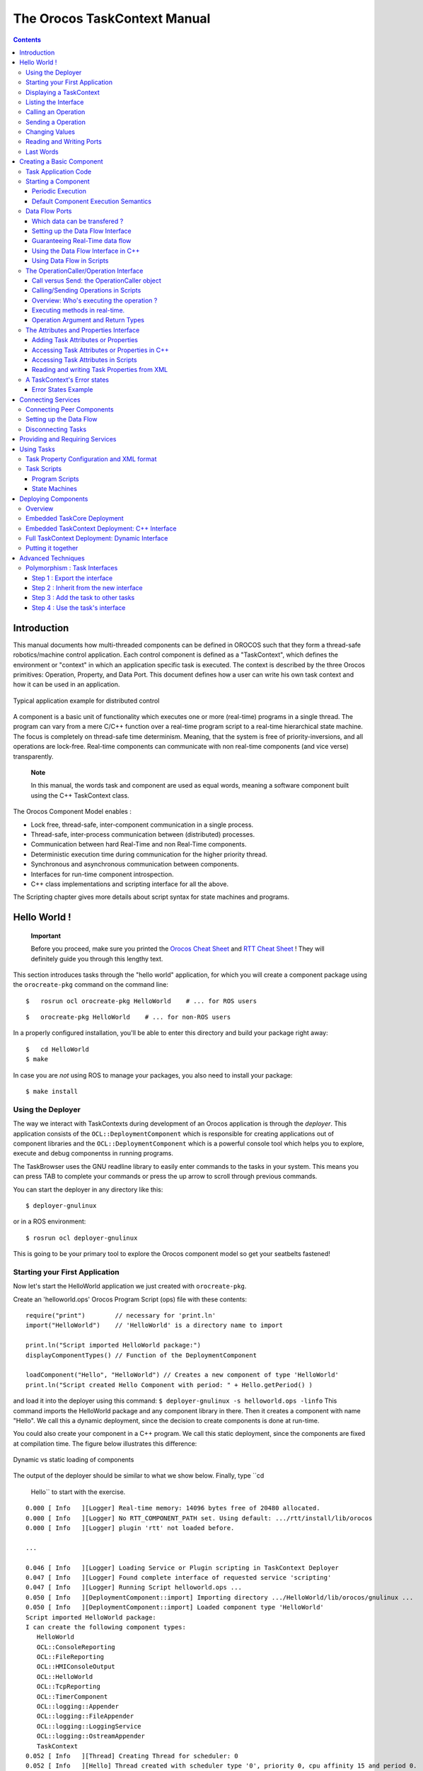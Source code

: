 =============================
The Orocos TaskContext Manual
=============================

.. contents::
   :depth: 3
..

Introduction
============

This manual documents how multi-threaded components can be defined in
OROCOS such that they form a thread-safe robotics/machine control
application. Each control component is defined as a "TaskContext", which
defines the environment or "context" in which an application specific
task is executed. The context is described by the three Orocos
primitives: Operation, Property, and Data Port. This document defines
how a user can write his own task context and how it can be used in an
application.

.. figure:: images/TaskPeers2.svg
   :align: center
   :figclass: align-center
   :alt: Typical application example for distributed control

   Typical application example for distributed control

A component is a basic unit of functionality which executes one or more
(real-time) programs in a single thread. The program can vary from a
mere C/C++ function over a real-time program script to a real-time
hierarchical state machine. The focus is completely on thread-safe time
determinism. Meaning, that the system is free of priority-inversions,
and all operations are lock-free. Real-time components can communicate
with non real-time components (and vice verse) transparently.

    **Note**

    In this manual, the words task and component are used as equal
    words, meaning a software component built using the C++ TaskContext
    class.

The Orocos Component Model enables :

-  Lock free, thread-safe, inter-component communication in a single
   process.

-  Thread-safe, inter-process communication between (distributed)
   processes.

-  Communication between hard Real-Time and non Real-Time components.

-  Deterministic execution time during communication for the higher
   priority thread.

-  Synchronous and asynchronous communication between components.

-  Interfaces for run-time component introspection.

-  C++ class implementations and scripting interface for all the above.

The Scripting chapter gives more details about script syntax for state
machines and programs.

Hello World !
=============

    **Important**

    Before you proceed, make sure you printed the `Orocos Cheat
    Sheet <http://www.orocos.org/stable/documentation/rtt/v2.x/doc-xml/orocos_cheat_sheet.pdf>`__
    and `RTT Cheat
    Sheet <http://www.orocos.org/stable/documentation/rtt/v2.x/doc-xml/rtt_cheat_sheet.pdf>`__
    ! They will definitely guide you through this lengthy text.

This section introduces tasks through the "hello world" application, for
which you will create a component package using the ``orocreate-pkg``
command on the command line:

::

    $   rosrun ocl orocreate-pkg HelloWorld    # ... for ROS users


::

    $   orocreate-pkg HelloWorld    # ... for non-ROS users


In a properly configured installation, you'll be able to enter this
directory and build your package right away:

::

    $   cd HelloWorld
    $ make


In case you are *not* using ROS to manage your packages, you also need
to install your package:

::

    $ make install


Using the Deployer
------------------

The way we interact with TaskContexts during development of an Orocos
application is through the *deployer*. This application consists of the
``OCL::DeploymentComponent`` which is responsible for creating
applications out of component libraries and the
``OCL::DeploymentComponent`` which is a powerful console tool which
helps you to explore, execute and debug componentss in running programs.

The TaskBrowser uses the GNU readline library to easily enter commands
to the tasks in your system. This means you can press TAB to complete
your commands or press the up arrow to scroll through previous commands.

You can start the deployer in any directory like this:

::

     $ deployer-gnulinux


or in a ROS environment:

::

     $ rosrun ocl deployer-gnulinux


This is going to be your primary tool to explore the Orocos component
model so get your seatbelts fastened!

Starting your First Application
-------------------------------

Now let's start the HelloWorld application we just created with
``orocreate-pkg``.

Create an 'helloworld.ops' Orocos Program Script (ops) file with these
contents:

::

     require("print")        // necessary for 'print.ln'
     import("HelloWorld")    // 'HelloWorld' is a directory name to import

     print.ln("Script imported HelloWorld package:")
     displayComponentTypes() // Function of the DeploymentComponent

     loadComponent("Hello", "HelloWorld") // Creates a new component of type 'HelloWorld'
     print.ln("Script created Hello Component with period: " + Hello.getPeriod() )

and load it into the deployer using this command:
``$ deployer-gnulinux -s helloworld.ops -linfo`` This command imports
the HelloWorld package and any component library in there. Then it
creates a component with name "Hello". We call this a dynamic
deployment, since the decision to create components is done at run-time.

You could also create your component in a C++ program. We call this
static deployment, since the components are fixed at compilation time.
The figure below illustrates this difference:

.. figure:: images/HelloDeployment.svg
   :align: center
   :figclass: align-center
   :alt: Dynamic vs static loading of components

   Dynamic vs static loading of components

The output of the deployer should be similar to what we show below.
Finally, type ``cd
    Hello`` to start with the exercise.

::

    0.000 [ Info   ][Logger] Real-time memory: 14096 bytes free of 20480 allocated.
    0.000 [ Info   ][Logger] No RTT_COMPONENT_PATH set. Using default: .../rtt/install/lib/orocos
    0.000 [ Info   ][Logger] plugin 'rtt' not loaded before.

    ...

    0.046 [ Info   ][Logger] Loading Service or Plugin scripting in TaskContext Deployer
    0.047 [ Info   ][Logger] Found complete interface of requested service 'scripting'
    0.047 [ Info   ][Logger] Running Script helloworld.ops ...
    0.050 [ Info   ][DeploymentComponent::import] Importing directory .../HelloWorld/lib/orocos/gnulinux ...
    0.050 [ Info   ][DeploymentComponent::import] Loaded component type 'HelloWorld'
    Script imported HelloWorld package:
    I can create the following component types:
       HelloWorld
       OCL::ConsoleReporting
       OCL::FileReporting
       OCL::HMIConsoleOutput
       OCL::HelloWorld
       OCL::TcpReporting
       OCL::TimerComponent
       OCL::logging::Appender
       OCL::logging::FileAppender
       OCL::logging::LoggingService
       OCL::logging::OstreamAppender
       TaskContext
    0.052 [ Info   ][Thread] Creating Thread for scheduler: 0
    0.052 [ Info   ][Hello] Thread created with scheduler type '0', priority 0, cpu affinity 15 and period 0.
    HelloWorld constructed !
    0.052 [ Info   ][DeploymentComponent::loadComponent] Adding Hello as new peer:  OK.
    Script created Hello Component with period: 0
    0.053 [ Info   ][Thread] Creating Thread for scheduler: 0
    0.053 [ Info   ][TaskBrowser] Thread created with scheduler type '0', priority 0, cpu affinity 15 and period 0.
       Switched to : Deployer
    0.053 [ Info   ][Logger] Entering Task Deployer

      This console reader allows you to browse and manipulate TaskContexts.
      You can type in an operation, expression, create or change variables.
      (type 'help' for instructions and 'ls' for context info)
        TAB completion and HISTORY is available ('bash' like)

    Deployer [S]> cd Hello
       Switched to : Hello
    Hello [S]>


The first ``[ Info ]`` lines are printed by the Orocos ``RTT::Logger``,
which has been configured to display informative messages to console
with the ``-linfo`` program option. Normally, only warnings or worse are
displayed by Orocos. You can always watch the log file 'orocos.log' in
the same directory to see all messages. After the ``[Log
    Level]``, the ``[Origin]`` of the message is printed, and finally
the message itself. These messages leave a trace of what was going on in
the main() function before the prompt appeared.

Depending on what you type, the TaskBrowser will act differently. The
built-in commands ``cd``, ``help``, ``quit``, ``ls`` etc, are seen as
commands to the TaskBrowser itself, if you typed something else, it
tries to execute your command according to the Orocos scripting language
syntax.

::

    Hello[R] > 1+1
       = 2


Displaying a TaskContext
------------------------

A component's interface consists of: Attributes and Properties,
Operations, and Data Flow ports which are all public. The class
``RTT::TaskContext`` groups all these interfaces and serves as the basic
building block of applications. A component developer 'builds' these
interfaces using the instructions found in this manual.

.. figure:: images/HelloWorld.svg
   :align: center
   :figclass: align-center
   :alt: Schematic Overview of the Hello Component.

   Schematic Overview of the Hello Component.

To display the contents of the current component, type ``ls``, and
switch to one of the listed peers with ``cd``, while ``cd ..`` takes you
one peer back in history. We have two peers here: the Deployer and your
component, Hello.

::

    Hello [S]> ls

     Listing TaskContext Hello[S] :

     Configuration Properties: (none)

     Provided Interface:
      Attributes   : (none)
      Operations   : activate cleanup configure error getCpuAffinity getPeriod inFatalError inRunTimeError isActive isConfigured isRunning setCpuAffinity setPeriod start stop trigger update

     Data Flow Ports: (none)

     Services:
    (none)

     Requires Operations :  (none)
     Requests Services   :  (none)

     Peers        : (none)
    Hello [S]>


    **Note**

    To get a quick overview of the commands, type ``help``.

The first line shows the status between square brackets. The [S] here
means that the component is in the stopped state. Other states can be
'R' - Running, 'U' - Unconfigured, 'E' - run-time Error, 'F' - Fatal
error, 'X' - C++ eXception in user code.

First you get a list of the Properties and Attributes (alphabetical) of
the current component. Properties are meant for configuration and can be
written to disk. Attributes export a C++ class value to the interface,
to be usable by scripts or for debugging and are not persistent.

Next, the operations of this component are listed: each component has
some universal functions like activate, start, getPeriod etc.

You can see that the component is pretty empty: no data flow ports,
services or peers. We will add some of these right away.

Listing the Interface
---------------------

To get an overview of the Task's interface, you can use the help
command, for example *help this* or *help this.activate* or just short:
*help activate*

::

    Hello [R]> help this

    Printing Interface of 'Hello' :

     activate( ) : bool
       Activate the Execution Engine of this TaskContext (= events and commands).
     cleanup( ) : bool
       Reset this TaskContext to the PreOperational state (write properties etc).
    ...
       Stop the Execution Engine of this TaskContext.

    Hello [R]> help getPeriod
     getPeriod( ) : double
    Get the configured execution period. -1.0: no thread associated, 0.0: non periodic, > 0.0: the period.

    Hello [R]>


Now we get more details about the operations registered in the public
interface. We see now that the *getPeriod* operations takes no arguments
You can invoke each operation right away.

Calling an Operation
--------------------

::

    Hello [R]> getPeriod()
     = 0


Operations are called directly and the TaskBrowser prints the result.
The return value of getPeriod() was a double, which is 0. This works
just like calling a 'C' function. You can express calling explicitly by
writing: ``getPeriod.call()``.

Sending a Operation
-------------------

When an operation is *sent* to the Hello component, another thread will
execute it on behalf of the sender. Each sent method returns a
SendHandle object.

::

    Hello [R]> getPeriod.send()
     = (unknown_t)


The returned SendHandle must be stored in a SendHandle attribute to be
useful:

::

    Hello [R]> var SendHandle sh
    Hello [R]> sh = getPeriod.send()
     = true
    Hello [R]> sh.collectIfDone( ret )
     = SendSuccess
    Hello [R]> ret
     = 0


SendHandles are further explained down the document. They are not
required understanding for a first discovery of the Orocos world.

Changing Values
---------------

Besides calling or sending component methods, you can alter the
attributes of any task, program or state machine. The TaskBrowser will
confirm validity of the assignment with the contents of the variable.
Since Hello doesn't have any attributes, we create one dynamically:

::

    Hello [R]> var string the_attribute = "HelloWorld"
    Hello [R]> the_attribute
     = Hello World
    Hello [R]> the_attribute = "Veni Vidi Vici !"
     = "Veni Vidi Vici !"
    Hello [R]> the_attribute
     = Veni Vidi Vici !


Reading and Writing Ports
-------------------------

The Data Ports allow seamless communication of calculation or
measurement results between components. Adding and using ports is
described in `section\_title <#task-ports>`__.

Last Words
----------

Last but not least, hitting TAB twice, will show you a list of possible
completions, such as peers, services or methods.

TAB completion works even across peers, such that you can type a TAB
completed command to another peer than the current peer.

In order to quit the TaskBrowser, enter ``quit``:

::

     Hello [R]> quit

    1575.720 [ Info   ][ExecutionEngine::setActivity] Hello is disconnected from its activity.
    1575.741 [ Info   ][Logger] Orocos Logging Deactivated.


The TaskBrowser Component is application independent, so that your end
user-application might need a more suitable interface. However, for
testing and inspecting what is happening inside your real-time programs,
it is a very useful tool. The next sections show how you can add
properties, methods etc to a TaskContext.

    **Note**

    If you want a more in-depth tutorial, see the rtt-exercises package
    which covers each aspect also shown in this manual.

Creating a Basic Component
==========================

Components are implemented by subclassing the ``RTT::TaskContext``
class. It is useful speaking of a context because it defines the context
in which an activity (a program) operates. It defines the interface of
the component, its properties, its peer components and uses its
``RTT::ExecutionEngine`` to execute its programs and to process
asynchronous messages.

This section walks you through the definition of an example component in
order to show you how you could build your own component.

A new component is constructed as :

::

      #include <rtt/TaskContext.hpp>
      #include <rtt/Component.hpp>

      // we assume this is done in all the following code listings :
      using namespace RTT;

      class MyTask : public RTT::TaskContext
      {
      public:
           ATask(const std::string& name) : public TaskContext(name) {}
      };

      // from Component.hpp:
      OCL_CREATE_COMPONENT( MyTask );


The constructor argument is the (unique) name of the component. You
should create the component template and the CMakeLists.txt file using
the ``orocreate-pkg`` program such that this compiles right away as in
the HelloWorld example above:

::

                    $ orocreate-pkg mytask


You can load this package in a deployer by using the ``import`` command
at the TaskBrowser prompt and verify that it contains components using
``displayComponentTypes()`` in the TaskBrowser. After import,
``loadComponent("the_task","MyTask")`` loads a new component instance
into the process:

::

          $ deployer-gnulinux
          ...
                Deployer [S]> import("mytask")    // 'mytask' is a directory name to import
                Deployer [S]> displayComponentTypes() // lists 'MyTask' among others
                ...
                MyTask
                ...
                Deployer [S]> loadComponent("the_task", "MyTask") // Creates a new component of type 'MyTask'


.. figure:: images/ATaskContext.svg
   :align: center
   :figclass: align-center
   :alt: Schematic Overview of a TaskContext

   Schematic Overview of a TaskContext

The beating hart of the component is its Execution Engine will check for
new messages in it's queue and execute programs which are running in the
task. When a TaskContext is created, the ExecutionEngine is always
running. The complete state flow of a TaskContext is shown in
`figure\_title <#fig-component-states>`__. You can add code in the
TaskContext by implementing \*Hook() functions, which will be called by
the ExecutionEngine when it is in a certain state or transitioning
between states.

.. figure:: images/ComponentStates.svg
   :align: center
   :figclass: align-center
   :alt: TaskContext State Diagram

   TaskContext State Diagram

The first section goes into detail on how to use these hooks.

Task Application Code
---------------------

The user application code is filled in by inheriting from the
``RTT::TaskContext`` and implementing the 'Hook' functions. There are
five such functions which are called when a TaskContext's state changes.

The user may insert his configuration-time setup/cleanup code in the
``configureHook()`` (read XML, print status messages etc.) and
``cleanupHook()`` (write XML, free resources etc.).

The run-time (or: real-time) application code belongs in the
``startHook()``, ``updateHook()`` and ``stopHook()`` functions.

::

    class MyTask
        : public RTT::TaskContext
      {
      public:
           MyTask(std::string name)
             : RTT::TaskContext(name)
           {
              // see later on what to put here.
           }

           /**
            * This function is for the configuration code.
            * Return false to abort configuration.
            */
           bool configureHook() {
              // ...
              return true;
           }

           /**
            * This function is for the application's start up code.
            * Return false to abort start up.
            */
           bool startHook() {
              // ...
              return true;
           }

           /**
            * This function is called by the Execution Engine.
            */
           void updateHook() {
              // Your component's algorithm/code goes in here.
           }

           /**
            * This function is called when the task is stopped.
            */
           void stopHook() {
              // Your stop code after last updateHook()
           }

           /**
            * This function is called when the task is being deconfigured.
            */
           void cleanupHook() {
              // Your configuration cleanup code
           }
      };

    **Important**

    By default, the TaskContext enters the ``Stopped`` state
    (`figure\_title <#fig-component-states>`__) when it is created,
    which makes ``configure()`` an optional call.

If you want to *force* the user to call configure() of your TaskContext,
set the TaskState in your constructor as such:

::

    class MyTask
        : public RTT::TaskContext
      {
      public:
           MyTask(std::string name)
             : RTT::TaskContext(name, PreOperational) // demand configure() call.
           {
              //...
           }
      };

When ``configure()`` is called, the ``configureHook()`` (which *you*
must implement!) is executed and must return false if it failed. The
TaskContext drops to the ``PreOperational`` state in that case. When
``configureHook()`` succeeds, the TaskContext enters the ``Stopped``
state and is ready to run.

A TaskContext in the ``Stopped`` state
(`figure\_title <#fig-component-states>`__) may be ``start()``'ed upon
which ``startHook()`` is called once and may abort the start up sequence
by returning false. If true, it enters the ``Running`` state and
``updateHook()`` is called (a)periodically by the ExecutionEngine, see
below. When the task is ``stop()``'ed, ``stopHook()`` is called after
the last ``updateHook()`` and the TaskContext enters the ``Stopped``
state again. Finally, by calling ``cleanup()``, the ``cleanupHook()`` is
called and the TaskContext enters the ``PreOperational`` state.

Starting a Component
--------------------

The functionality of a component, i.e. its algorithm, is executed by its
internal Execution Engine. To run a TaskContext, you need to use one of
the ``RTT::base::ActivityInterface`` classes from the RTT, most likely
``RTT::Activity``. This relation is shown in
`figure\_title <#fig-task-execution>`__. The Activity class allocates a
thread which executes the Execution Engine. The chosen ``Activity``
object will run the Execution Engine, which will in turn call the
application's hooks above. When created, the TaskContext is assigned the
``RTT::Activity`` by default. It offers an internal thread which can
receive messagse and process events but is not periodicly executing
updateHook().

.. figure:: images/TaskContextExecution.svg
   :align: center
   :figclass: align-center
   :alt: Executing a TaskContext

   Executing a TaskContext

Periodic Execution
~~~~~~~~~~~~~~~~~~

A common task in control is executing an algorithm periodically. This is
done by attaching an activity to the Execution Engine which has a
periodic execution time set.

::

      #include <rtt/Activity.hpp>

      using namespace RTT;

      RTT::TaskContext* a_task = new MyTask("the_task");
      // Set a periodic activity with priority=5, period=1000Hz
      a_task->setActivity( new RTT::Activity( 5, 0.001 ));
      // ... start the component:
      a_task->start();
      // ...
      a_task->stop();

Which will run the Execution Engine of "ATask" with a frequency of 1kHz.
This is the frequency at which state machines are evaluated, program
steps taken, methods and messages are accepted and executed and the
application code in ``updateHook()`` is run. Normally this activity is
always running, but you can stop and start it too.

You don't need to create a new Activity if you want to switch to
periodic execution, you can also use the ``setPeriod`` function:

::

      // In your TaskContext's configureHook():
      bool configureHook() {
          return this->setPeriod(0.001); // set to 1000Hz execution mode.
      }

An ``updateHook()`` function of a periodic task could look like:

::

      class MyTask
        : public RTT::TaskContext
      {
      public:
           // ...

           /**
            * This function is periodically called.
            */
           void updateHook() {
              // Your algorithm for periodic execution goes inhere
              double result;
              if ( inPort.read(result) == NewData )
                  outPort.write( result * 2.0 ); // only write if new data arrived.
           }

      };

You can find more detailed information in `??? <#corelib-activities>`__
in the CoreLib reference.

Default Component Execution Semantics
~~~~~~~~~~~~~~~~~~~~~~~~~~~~~~~~~~~~~

A TaskContext is run by default by a non periodic RTT:Activity object.
This is useful when ``updateHook()`` only needs to process data when it
arrives on a port or must wait on network connections or does any other
blocking operation.

Upon start(), the Execution Engine waits for new methods or data to come
in to be executed. Each time such an event happens, the user's
application code (``updateHook()``) is called after the Execution Engine
did its work.

An ``updateHook()`` function of a non periodic task could look like:

::

      class MyTask
        : public RTT::TaskContext
      {
      public:
           // ...

           /**
            * This function is only called by the Execution Engine
            * when 'trigger()' is called or an event or command arrives.
            */
           void updateHook() {
                // Your blocking algorithm goes inhere
                char* data;
                double timeout = 0.02; // 20ms
                int rv = my_socket_read(data, timeout);

                if (rv == 0) {
                   // process data
                   this->stateUpdate(data);
                }

                // This is special for non periodic activities, it makes
                // the TaskContext call updateHook() again after
                // commands and events are processed.
                this->getActivity()->trigger();
           }

      };

    **Warning**

    Non periodic activities should be used with care and with much
    thought in combination with scripts (see later). The ExecutionEngine
    will do *absolutely nothing* if no asynchronous methods or
    *asynchronous events* or no *trigger* comes in. This may lead to
    surprising 'bugs' when program scripts or state machine scripts are
    executed, as they will only progress upon these events and seem to
    be stalled otherwise.

You can find more detailed information in `??? <#corelib-activities>`__
in the CoreLib reference.

Data Flow Ports
---------------

    **Note**

    A component has ports in order to send or receive a stream of data.
    The algorithm writes Output ports to publish data to other
    components, while input ports allow an algorithm to receive data
    from other components. A component can be woken up if data arrives
    at one or more input ports or it can 'poll' for new data on its
    input ports.

    Reading and writing data ports is always real-time and thread-safe,
    on the condition that copying your data (i.e. your operator= ) is as
    well.

Each component defines its data exchange ports and connections transmit
data from one port to another. A Port is defined by a name, unique
within that component, the data type it wants to exchange and if its for
reading (Input) or writing (Output) data samples. Finally, you can opt
that new data on selected Input ports wake up your task. The example
below shows all these possibilities.

Each connection between an Output port and an Input port can be tuned
for your setup: buffering of data, thread-safety and initialisation of
the connection are parameters provided by the user when the connection
is created. We call these *Connection Policies* and use the
``RTT::ConnPolicy`` object when creating the connection between ports.

.. figure:: images/DataFlowPorts.svg
   :align: center
   :figclass: align-center
   :alt: Data flow ports are connected with a connection policy

   Data flow ports are connected with a connection policy

Which data can be transfered ?
~~~~~~~~~~~~~~~~~~~~~~~~~~~~~~

The data flow implementation can pass on any data type 'X', given that
its class provides:

-  A default constructor: X::X()

-  An assignment operator: const X& X::operator=(const X& )

For real-time data transfer (see also
`section\_title <#guarantee-rt-data-flow>`__) the operator= must be
real-time when assigning equal sized objects. When assigning not equal
sized objects, your operator= should free the memory and allocate enough
room for the new size.

In addition, if you want to send your data out of your process to
another process or host, it will additionally need:

-  Registration of 'X' with the type system (see the manual about
   Typekits)

-  A transport for the data type registered with the type system (see
   the transport (ROS,CORBA,MQueue,...) documentation)

The standard C++ and std::vector<double> data types are already included
in the RTT library for real-time transfer and out of process transport.

Setting up the Data Flow Interface
~~~~~~~~~~~~~~~~~~~~~~~~~~~~~~~~~~

Any kind of data can be exchanged (also user defined C/C++ types) but
for readability, only the 'double' C type is used here.

::

      #include <rtt/Port.hpp>
      using namespace RTT;

      class MyTask
        : public RTT::TaskContext
      {
        // Input port: We'll let this one wake up our thread
        RTT::InputPort<double> evPort;

        // Input port: We will poll this one
        RTT::InputPort<double> inPort;

        // Output ports are allways 'send and forget'
        RTT::OutputPort<double> outPort;
      public:
        // ...
        MyTask(std::string name)
          : RTT::TaskContext(name)
        {
           // an 'EventPort' is an InputPort which wakes our task up when data arrives.
           this->ports()->addEventPort( "evPort", evPort ).doc( "Input Port that raises an event." );

           // These ports do not wake up our task
           this->ports()->addPort( "inPort", inPort ).doc( "Input Port that does *not* raise an event." );
           this->ports()->addPort( "outPort", outPort ).doc( "Output Port, here write our data to." );

           // more additions to follow, see below
         }

         // ...
      };

The example starts with declaring all the ports of MyTask. A template
parameter '<double>' specifies the type of data the task wants to
exchange through that port. Logically, if input and output are to be
connected, they must agree on this type. The name is given in the
addPort() function. This name can be used to 'match' ports between
connected tasks ( using 'connectPorts', see
`section\_title <#connect-tasks>`__ ), but it is possible *and
preferred* to connect Ports with different names using the Orocos
deployer.

There are two ways to add a port to the TaskContext interface: using
``addPort()`` or ``addEventPort()``. In the latter case, new data
arriving on the port will wake up ('trigger') the activity of our
TaskContext and updateHook() get's executed.

    **Note**

    Only ``RTT::InputPort`` can be added as EventPort and will cause
    your component to be triggered (ie wake up and call updateHook).

Guaranteeing Real-Time data flow
~~~~~~~~~~~~~~~~~~~~~~~~~~~~~~~~

The data flow implementation is written towards hard real-time data
transfer, if the data type allows it. Simple data types, like a double
or struct with only data which can be copied without causing memory
allocations work out of the box. No special measures must be taken and
the port is immediately ready to use.

If however, your type is more complex, like a std::vector or other
dynamically sized object, additional setup steps must be done. First,
the type must guarantee that its operator=() is real-time in case two
equal-sized objects are used. Second, before sending the first data to
the port, a properly sized data sample must be given to the output port.
An example:

::

      OutputPort<std::vector<double> > myport("name");

      // create an example data sample of size 10:
      std::vector<double> example(10, 0.0);

      // show it to the port (this is a not real-time operation):
      myport.setDataSample( example );

      // Now we are fine ! All items sent into the port of size 10 or less will
      // be passed on in hard real-time.
      myport.write( example ); // hard real-time.

setDataSample does not actually send the data to all receivers, it just
uses this sample to initiate the connection, such that any subsequent
writes to the port with a similar sample will be hard real-time. If you
omit this call, data transfer will proceed, but the RTT makes no
guarantees about real-timeness of the transfer.

The same procedure holds if you use transports to send data to other
processes or hosts. However, it will be the transport protocol that
determines if the transfer is real-time or not. For example, CORBA
transports are not hard real-time, while MQueue transports are.

Using the Data Flow Interface in C++
~~~~~~~~~~~~~~~~~~~~~~~~~~~~~~~~~~~~

The Data Flow interface is used by your task from within the program
scripts or its ``updateHook()`` method. Logically the script or method
reads the inbound data, calculates something and writes the outbound
data.

::

      #include <rtt/Port.hpp>
      using namespace RTT;

      class MyTask
        : public RTT::TaskContext
      {
         // ...Constructor sets up Ports, see above.

         bool startHook() {
           // Check validity of (all) Ports:
           if ( !inPort.connected() ) {
              // No connection was made, can't do my job !
              return false;
           }
           if ( !outPort.connected() ) {
              // ... not necessarily an error, a connection may be
              // made while we are running.
           }
           return true;
         }

         /**
          * Note: use updateHook(const std::vector<PortInterface*>&)
          * instead for having information about the updated event
          * driven ports.
          */
         void updateHook() {

           double val = 0.0;

           // Possible return values are: NoData, OldData and NewData.
           if ( inPort.read(val) == RTT::NewData ) {
             // update val...
             outPort.write( val );
           }
         }
         // ...
      };

It is wise to check in the ``startHook()`` ( or earlier: in
``configureHook()`` ) function if all necessary ports are
``connected()``. At this point, the task start up can still be aborted
by returning false. Otherwise, a write to an unconnected output port
will be discarded, while a read from an unconnected input port returns
NoData.

Using Data Flow in Scripts
~~~~~~~~~~~~~~~~~~~~~~~~~~

When a Port is added, it becomes available to the Orocos scripting
system such that (part of) the calculation can happen in a script. Also,
the TaskBrowser can then be used to inspect the contents of the DataFlow
on-line.

    **Note**

    In scripting, it is currently not yet possible to know which event
    port woke your task up.

A small program script could be loaded into MyTask with the following
contents:

::

      program MyControlProgram {
        var double the_K  = K        // read task property, see later.
        var double setp_d

        while ( true ) {
          if ( SetPoint_X.read( setp_d ) != NoData ) {   // read Input Port
            var double in_d = 0.0;
            Data_R.read( in_d )             // read Input Port
            var double out_d = (setp_d - in_d) * the_K  // Calculate
            Data_W.write( out_d )          // write Data Port
          }
          yield       // this is a 'yield' point to avoid inifinite spinning.
        }
      }

The program "MyControlProgram" starts with declaring two variables and
reading the task's Property 'K'. Then it goes into an endless loop,
trying to Pop a set point value from the "SetPoint\_X" Port. If that
succeeds (new or old data present) the "Data\_R" Port is read and a
simple calculation is done. The result is written to the "Data\_W"
OutputPort and can now be read by the other end(s). Alternatively, the
result may be directly used by the Task in order to write it to a device
or any non-task object. You can use methods (below) to send data from
scripts back to the C++ implementation.

Remark that the program is executed within the thread of the component.
In order to avoid the endless loop, a 'wait' point must be present. The
"yield" command inserts such a wait point and is part of the Scripting
syntax. If you plan to use Scripting state machines, such a
``while(true)`` loop (and hence wait point) is not necessary. See the
Scripting Manual for a full overview of the syntax.

The OperationCaller/Operation Interface
---------------------------------------

    **Note**

    A task's operations define which functions a component offers.
    Operations are grouped in 'services', much like C++ class methods
    are grouped in classes. OperationCallers are helper objects for
    calling operations.

Operations are C/C++ functions that can be used in scripting or can be
called from another process or accross a network. They take arguments
and return a value. The return value can in return be used as an
argument for other Operations or stored in a variable.

To add a C/C++ function to the operation interface, you only need to
register it with ``addOperation()``, defined in ``RTT::Service``.

::

      #include <rtt/Operation.hpp>
      using namespace RTT;

      class MyTask
        : public RTT::TaskContext
      {
        public:
        void reset() { ... }
        string getName() const { ... }
        double changeParameter(double f) { ... }
        // ...

        MyTask(std::string name)
          : RTT::TaskContext(name),
        {
           // Add the method objects to the method interface:
           this->addOperation( "reset",  &MyTask::reset, this, OwnThread)
                                       .doc("Reset the system.");
           this->addOperation( "getName", &MyTask::getName, this, ClientThread)
                                       .doc("Read out the name of the system.");
           this->addOperation( "changeParameter", &MyTask::changeParameter, this, OwnThread)
                                       .doc("Change a parameter, return the old value.")
                                       .arg("New Value", "The new value for the parameter.");

           // more additions to follow, see below
         }
         // ...
      };

In the above example, we wish to add 3 functions to the method
interface: reset, getName and changeParameter. You need to pass the name
of the function, address (function pointer) of this function and the
object on which it must be called (this) to addOperation. Optionally,
you may document the operation with .doc("...") and each argument with a
.arg() call.

Using this mechanism, any method of *any* class can be added to a task's
method interface, not just functions of a TaskContext You can also add
plain C functions, just omit the *this* pointer.

As the last argument to addOperation, a flag can be passed which can be
*OwnThread* or *ClientThread*. This allows the component implementer to
choose if the operation, when called, is executed in the thread of the
ExecutionEngine, or in the thread of the caller (i.e. the Client). This
choice is hidden from the user of our operations. It allows us to choose
who gets the burden of the execution of the function, but also allows to
synchronize operation calls with the execution of updateHook().
Summarized in a table:

+-----------------+------------------------------------------------------------------------------------------------------------+---------------------------+------------------------------------------------------------------------+
| ExecutionType   | Requires locks in your component?                                                                          | Executed at priority of   | Examples                                                               |
+=================+============================================================================================================+===========================+========================================================================+
| ClientThread    | Yes. For any data shared between the ClientThread-tagged operation and updateHook() or other operations.   | Caller thread             | -  Stateless algorithms that get all data through parameters.          |
|                 |                                                                                                            |                           |                                                                        |
|                 |                                                                                                            |                           | -  Operations of real-time components that are not real-time.          |
|                 |                                                                                                            |                           |                                                                        |
|                 |                                                                                                            |                           | -  getName(), loadProperties("file.xml"), ...                          |
+-----------------+------------------------------------------------------------------------------------------------------------+---------------------------+------------------------------------------------------------------------+
| OwnThread       | No. Every OwnThread-tagged operation and updateHook() is executed in the thread of the component.          | Component thread.         | -  Operations that do a lot of setup work in the component.            |
|                 |                                                                                                            |                           |                                                                        |
|                 |                                                                                                            |                           | -  Operations which are called from several places at the same time.   |
|                 |                                                                                                            |                           |                                                                        |
|                 |                                                                                                            |                           | -  moveToPosition(pos, time), setParameter("name", value),...          |
+-----------------+------------------------------------------------------------------------------------------------------------+---------------------------+------------------------------------------------------------------------+

Table: Execution Types

The choice of this type is completely up to the implementor of the
component and can be made independently of how it will be used by its
clients. Clients can indicate the same choice indepenently: they can
Call or Send an operation. This is explained in the next two sections.

Call versus Send: the OperationCaller object
~~~~~~~~~~~~~~~~~~~~~~~~~~~~~~~~~~~~~~~~~~~~

Operations are added to the TaskContext's inteface. To call an operation
from another component, you need a OperationCaller object to do the work
for you. It allows to modes:

-  calling the operation, in which case you block until the operation
   returns its value

-  sending the operation, in which case you get a SendHandle back which
   allows you to follow its status and collect the results.

One OperationCaller object always offers both choices, and they can be
used both interweaved, as far as the allocation scheme allows it. See
`section\_title <#method-allocation>`__. Calling is used by default if
you don't specify which mode you want to use.

Each OperationCaller object is templated with the function signature of
the operation you wish to call. For example

::

    void(int,double)

which is the signature of a function returning 'void' and having two
arguments: an 'int' and a 'double', for example, ``void foo(int
        i, double d);``.

To setup a OperationCaller object, you need a pointer to a TaskContext
object, for example using the 'getPeer()' class function. Then you
provide the name with which the operation was registered during
'addOperation':

::

      // create a method:
      TaskContext* a_task_ptr = getPeer("ATask");
      OperationCaller<void(void)> my_reset_meth
           = a_task_ptr->getOperation("reset"); // void reset(void)

      // Call 'reset' of a_task:
      reset_meth();

If you wanted to send the same reset operation, you had written:

::

      // Send 'reset' of a_task:
      SendHandle<void(void)> handle = reset_meth.send();

A send() always returns a SendHandle object which offers three methods:
``collect()``, ``collectIfDone()`` and ``ret()``. All three come in two
forms: with arguments or without arguments. The form without arguments
can be used if you are only interested in the return values of these
functions. collect() and collectIfDone() return a SendStatus, ret()
returns the return value of the operation. SendStatus is an enum of
SendSuccess, SendNotReady or SendFailure. Code says it all:

::

      // Send 'reset' of a_task:
      SendHandle<void(void)> handle = reset_meth.send();

      // polling for reset() to complete:
      while (handle.collectIfDone() == SendNotReady )
          sleep(1);

      // blocking for reset() to complete:
      handle = reset_meth.send();
      SendStatus ss = handle.collect();
      if (ss != SendSuccess) {
          cout << "Execution of reset failed." << endl;
      }

      // retrieving the return value is not possible for a void(void) method.

Next we move on to methods with arguments and return values by using the
getName and changeParameter operations:

::

      // used to hold the return value of getName:
      string name;
      OperationCaller<string(void)> name_meth =
        a_task_ptr->getOperation("getName"); // string getName(void)

      // Call 'getName' of a_task:
      name = name_meth();
      // Equivalent to:
      name = name_meth.call();

      cout << "Name was: " << name << endl;

      // Send 'getName' to a_task:
      SendHandle<string(void)> nhandle = name.send();

      // collect takes the return value of getName() as first argument and fills it in:
      SendStatus ss = nhandle.collect(name);
      if (ss == SendSuccess) {
        cout << "Name was: " << name << endl;
      }

      assert( name == nhandle.ret() ); // ret() returns the same as getName() returned.

      // hold return value of changeParameter:
      double oldvalue;
      OperationCaller<double(double)> mychange =
          a_task_ptr->getOperation("changeParameter"); // double changeParameter(double)

      // Call 'changeParameter' of a_task with argument '1.0'
      oldvalue = mychange( 1.0 );
      // Equivalent to:
      oldvalue = mychange.call( 1.0 );

      // Send 'changeParameter' to a_task:
      SendHandle<double(double)> chandle = changeParameter.send( 2.0 )

      SendStatus ss = chandle.collectIfDone( oldvalue );
      if (ss == SendSuccess) {
          cout << "Oldvalue was: " << oldvalue << endl;
      }

Up to 4 arguments can be given to send or call. If the signature of the
OperationCaller was not correct, the method invocation will be throw.
One can check validity of a method object with the 'ready()' function:

::

      OperationCaller<double(double)> mychange = ...;
      assert( mychange.ready() );

Calling/Sending Operations in Scripts
~~~~~~~~~~~~~~~~~~~~~~~~~~~~~~~~~~~~~

The syntax in scripts is the same as in C++:

::

     // call:
      var double oldvalue
      ATask.changeParameter( 0.1 )
      // or :
      set oldvalue = ATask.changeParameter( 0.1 ) // store return value

      // send:
      var SendHandle handle;
      var SendStatus ss;
      handle = ATask.changeParameter.send( 2.0 );

      // collect non-blocking:
      while ( handle.collectIfDone( oldvalue ) )
         yield // see text below.

      // collect blocking:
      handle.collect( oldvalue ); // see text below.

There is an important difference between collect() and collectIfDone()
in scripts. collect() will block your whole script, so also other
scripts executed in the ExecutionEngine and updateHook(). The only
exception is that incomming operations are still processed, such that
call-backs are allowed. For example: if ATask.changeParameter( 0.1 )
does in turn a send on your component, this will be processed such that
no dead-lock occurs.

If you do not wish to block unconditionally on the completion of
changeParameter(), you can poll with collectIfDone(). Each time the poll
fails, you issue a yield (in RTT 1.x this was 'do nothing'). Yield
causes temporary suspension of your script, such that other scripts and
updateHook() get a chance to run. In the next trigger of your component,
the program resumes and the while loop checks the collectIfDone()
statement again.

Overview: Who's executing the operation ?
~~~~~~~~~~~~~~~~~~~~~~~~~~~~~~~~~~~~~~~~~

Considering all the combinations above, 4 cases can occur:

+------------------------------------+----------------------------------------------------------+---------------------------------------------------------------+
| OperationCaller-v \\ Operation->   | ClientThread                                             | OwnThread                                                     |
+====================================+==========================================================+===============================================================+
| Call                               | Executed directly by the thread that does the call()     | Executed by the ExecutionEngine of the receiving component.   |
+------------------------------------+----------------------------------------------------------+---------------------------------------------------------------+
| Send                               | Executed by the GlobalExecutionEngine. See text below.   | Executed by the ExecutionEngine of the receiving component.   |
+------------------------------------+----------------------------------------------------------+---------------------------------------------------------------+

Table: Call/Send and ClientThread/OwnThread Combinations

This matrix shows a special case: when the client does a send() and the
component defined the operation as 'ClientThread', someone else needs to
execute it. That's the job of the GlobalExecutionEngine. Since no thread
wishes to carry the burden of executing this function, the
GlobalExecutionEngine, which runs with the lowest priority thread in the
system, picks it up.

Executing methods in real-time.
~~~~~~~~~~~~~~~~~~~~~~~~~~~~~~~

Calling or sending a method has a cost in terms of memory. The
implementations needs to allocate memory to collect the return values
when a send or call is done. There are two ways to claim memory: by
using a real-time memory allocator or by setting a fixed amount in the
OperationCaller object in advance. The default is using the real-time
memory allocator. For mission critical code, you can override this with
a reserved amount, which will be guaranteed always available for that
object.

(to be completed).

Operation Argument and Return Types
~~~~~~~~~~~~~~~~~~~~~~~~~~~~~~~~~~~

The arguments can be of any class type and type qualifier (const, &,
\*,...). However, to be compatible with inter-process communication or
the Orocos Scripting variables, it is best to follow the following
guidelines :

+-------------------------------------------------------------------------------------------+------------------------------+-----------------------------------------+
| C++ Type                                                                                  | In C++ functions passed by   | Maps to Parser variable type            |
+===========================================================================================+==============================+=========================================+
| Primitive C types : double, int, bool, char                                               | *value* or reference         | double, int, bool, char                 |
+-------------------------------------------------------------------------------------------+------------------------------+-----------------------------------------+
| C++ Container types : std::string, std::vector<double>                                    | *(const) &*                  | string, array                           |
+-------------------------------------------------------------------------------------------+------------------------------+-----------------------------------------+
| Orocos Fixed Container types : RTT::Double6D, KDL::[Frame \| Rotation \| Twist \| ... ]   | *(const) &*                  | double6d, frame, rotation, twist, ...   |
+-------------------------------------------------------------------------------------------+------------------------------+-----------------------------------------+

Table: Operation Return & Argument Types

Summarised, every non-class argument is best passed by value, and every
class type is best passed by const reference. The parser does handle
references (&) in the arguments or return type as well.

The Attributes and Properties Interface
---------------------------------------

    **Note**

    A task's properties are intended to configure and tune a task with
    certain values. Properties have the advantage of being writable to
    an XML format, hence can store 'persistent' state. For example, a
    control parameter. Attributes reflect a C++ class variable in the
    interface and can be read and written during run-time by a program
    script, having the same data as if it was a C++ function.

    Reading and writing properties and attributes is real-time but not
    thread-safe and should for a *running* component be limited to the
    task's own activity.

A TaskContext may have any number of attributes or properties, of any
type. They can be used by programs in the TaskContext to get (and set)
configuration data. The task allows to store any C++ value type and also
knows how to handle Property objects. Attributes are plain variables,
while properties can be written to and updated from an XML file.

Adding Task Attributes or Properties
~~~~~~~~~~~~~~~~~~~~~~~~~~~~~~~~~~~~

An attribute can be added in the comonent's interface
(``RTT::ConfigurationInterface``) like this :

::

      #include <rtt/Property.hpp>
      #include <rtt/Attribute.hpp>

      class MyTask
        : public RTT::TaskContext
      {
         // we will expose these:
         bool aflag;
         int max;

         double pi;

         std::string param;
         double value;
      public:
        // ...
        MyTask(std::string name)
          : RTT::TaskContext(name),
            param("The String"),
            value( 1.23 ),
            aflag(false), max(5), pi(3.14)
        {
           // other code here...

           // attributes and constants don't take a .doc() description.
           this->addAttribute( "aflag", aflag );
           this->addAttribute( "max", max );

           this->addConstant( "pi", pi );

           this->addProperty( "Param", param ).doc("Param Description");
           this->addProperty( "Palue", value ).doc("Value Description");
         }
         // ...
      };

Which aliases an attribute of type bool and int, name 'aflag' and 'max'
and initial value of false and 5 to the task's interface. A constant
alias 'pi' is added as well. These methods return false if an attribute
with that name already exists. Adding a Property is also
straightforward. The property is added in a ``RTT::PropertyBag``.

Accessing Task Attributes or Properties in C++
~~~~~~~~~~~~~~~~~~~~~~~~~~~~~~~~~~~~~~~~~~~~~~

An attribute is used in your C++ code transparantly. For properties, you
need their set() and get() methods to write and read them.

A external task can access attributes through an Attribute object and
the getValue method:

::

      Attribute<bool> the_flag = a_task->getValue("aflag");
      assert( the_flag.ready() );

      bool result = the_flag.get();
      assert( result == false );

      Attribute<int> the_max = a_task->attributes()->getAttribute("max");
      assert( the_max.ready() );
      the_max.set( 10 );
      assert( the_max.get() == 10 );

The attributes 'the\_flag' and 'the\_max' are mirrors of the original
attributes of the task.

See also `??? <#corelib-properties>`__ in the Orocos CoreLib reference.

Accessing Task Attributes in Scripts
~~~~~~~~~~~~~~~~~~~~~~~~~~~~~~~~~~~~

A program script can access the above attributes simply by naming them:

::

      // a program in "ATask" does :
      var double pi2 = pi * 2.
      var int    myMax = 3
      set max = myMax

      set Param = "B Value"

::

      // an external (peer task) program does :
      var double pi2 = ATask.pi * 2.
      var int    myMax = 3
      set ATask.max = myMax

When trying to assign a value to a constant, the script parser will
throw an exception, thus before the program is run.

    **Important**

    The same restrictions of `section\_title <#method-args-types>`__
    hold for the attribute types, when you want to access them from
    program scripts.

See also `??? <#corelib-attributes>`__ in the Orocos CoreLib reference.

Reading and writing Task Properties from XML
~~~~~~~~~~~~~~~~~~~~~~~~~~~~~~~~~~~~~~~~~~~~

See `section\_title <#task-property-config>`__ for storing and loading
the Properties to and from files, in order to store a TaskContext's
state.

A TaskContext's Error states
----------------------------

In addition to the ``PreOperational``, ``Stopped`` and ``Running``
TaskContext states, you can use two additional states for more advanced
component behaviour: the ``Exception``, ``FatalError`` and the
``RunTimeError`` states. The first two are shown in
`figure\_title <#fig-ext-component-states>`__.

.. figure:: images/ComponentStatesExtended.svg
   :align: center
   :figclass: align-center
   :alt: Extended TaskContext State Diagram

   Extended TaskContext State Diagram

The ``FatalError`` state is entered whenever the TaskContext's
``fatal()`` function is called, and indicates that an unrecoverable
error occured. The ExecutionEngine is immediately stopped and no more
functions are called. This state can not be left and the only next step
is destruction of the component (hence 'Fatal').

When an exception happens in your code, the ``Exception`` state is
entered. Depending on the TaskState, stopHook() and cleanupHook() will
be called to give a chance to cleanup. This state is recoverable with
the ``recover()`` function which drops your component back to the
``PreOperational`` state, from which it needs to be configured again.

It is possible that non-fatal run-time errors occur which may require
user action on one hand, but do not prevent the component from
performing it's task, or allow degraded performance. Therefor, in the
``Running`` state, one can make a transition to the\ ``RunTimeError``
sub-state by calling ``error()``. See
`figure\_title <#fig-ext-runtime-states>`__.

.. figure:: images/RunTimeStates.svg
   :align: center
   :figclass: align-center
   :alt: Possible Run-Time failure.

   Possible Run-Time failure.

When the application code calls ``error()``, the RunTimeError state is
entered and ``errorHook()`` is executed instead of ``updateHook()``. If
at some moment the component detects that it can resume normal
operation, it calls the ``recover()`` function, which leads to the
Running state again and in the next iteration, ``updateHook()`` is
called again.

Error States Example
~~~~~~~~~~~~~~~~~~~~

Here is a very simple use case, a TaskContext communicates over a socket
with a remote device. Normally, we get a data packet every 10ms, but
sometimes one may be missing. When we don't receive 5 packets in a row,
we signal this as a run time error. From the moment packets come in
again we go back to the run state. Now if the data we get is corrupt, we
go into fatal error mode, as we have no idea what the current state of
the remote device is, and shouldn't be updating our state, as no one can
rely on the correct functioning of the TaskContext.

Here's the pseudo code:

::

     class MyComponent : public TaskContext
     {
           int faults;
     public:
           MyComponent(const std::string &name)
             : TaskContext(name), faults(0)
           {}

     protected:
           // Read data from a buffer.
           // If ok, process data. When to many faults occur,
           // trigger a runtime error.
           void updateHook()
           {
                Data_t data;
                FlowStatus rv = input.read( data );
                if ( rv == NewData ) {
                   this->stateUpdate(data);
                   faults = 0;
                   this->recover(); // may be an external supervisor calls this instead.
                } else {
                   faults++;
                   if (faults > 4)
                       this->error();
                }

           }

           // Called instead of updateHook() when in runtime error state.
           void errorHook()
           {
                this->updateHook(); // just call updateHook anyway.
           }

           // Called by updateHook()
           void stateUpdate(Data_t data)
           {
                // Check for corrupt data
                if ( checkData(data) == -1 ) {
                     this->fatalError(); // we will enter the FatalError state.
                } else {
                     // data is ok: update internal state...
                }
           }
     };

When you want to discard the 'error' state of the component, call
mycomp.recover(). If your component went into FatalError, call
mycomp.reset() and mycomp.start() again for processing updateHook()
again.

Connecting Services
===================

A Real-Time system exists of multiple concurrent tasks which must
communicate to each other. TaskContext can be connected to each other
such that they can use each other's Services.

Connecting Peer Components
--------------------------

    **Note**

    The ``addPeer`` and ``connectPeers`` functions are used to connect
    TaskContexts and allow them to use each other's interface. The
    ``connectPorts`` function sets up the data flow between tasks.

We call connected TaskContexts "Peers" because there is no implied
hierarchy. A connection from one TaskContext to its Peer can be uni- or
bi-directional. In a uni-directional connection (``addPeer`` ), only one
peer can use the services of the other, while in a bi-directional
connection (``connectPeers``), both can use each others services. This
allows to build strictly hierarchical topological networks as well as
complete flat or circular networks or any kind of mixed network.

Peers are connected as such (hasPeer takes a string argument ):

::

      // bi-directional :
      connectPeers( &a_task, &b_task );
      assert( a_task.hasPeer( &b_task.getName() )
              & b_task.hasPeer( &a_task.getName() ) );

      // uni-directional :
      a_task.addPeer( &c_task );
      assert( a_task.hasPeer( &c_task.getName() )
              & ! c_task.hasPeer( &a_task.getName() ) );

      // Access the interface of a Peer:
      OperationCaller<bool(void)> m = a_task.getPeer( "CTask" )->getOperation("aOperationCaller");
      // etc. See interface usage in previous sections.

Both ``connectPeers`` and ``addPeer`` allow scripts or C++ code to use
the interface of a connected Peer. ``connectPeers`` does this connection
in both directions.

From within a program script, peers can be accessed by merely prefixing
their name to the member you want to access. A program *within* "ATask"
could access its peers as such :

::

     // Script:
      var bool result = CTask.aOperation()

The peer connection graph can be traversed at arbitrary depth. Thus you
can access your peer's peers.

Setting up the Data Flow
------------------------

    **Note**

    In typical applications, the DeploymentComponent ('deployer') will
    form connections between ports using a program script or XML file.
    The manual method described below is not needed in that case.

Data Flow between TaskContexts can be setup by using ``connectPorts``.
The direction of the data flow is imposed by the input/output direction
of the ports. The ``connectPorts(TaskContext* A, TaskContext* B)``
function creates a connection between TaskContext ports when both ports
have the same name and type. It will never disconnect existing
connections and only tries to add ports to existing connections or
create new connections. The disadvantage of this approach is that you
can not specify connection policies.

Instead of calling ``connectPorts``, one may connect individual ports,
such that different named ports can be connected and a connection policy
can be set. Suppose that Task A has a port a\_port, Task B a b\_port and
Task C a c\_port (all are of type PortInterface&). Then connections are
made as follows:

::

      // Create a connection with a buffer of size 10:
      RTT::ConnPolicy policy = RTT::ConnPolicy::buffer(10);
      a_port.connectTo( &b_port, policy );
      // Create an unbuffered 'shared data' connection:
      policy = RTT::ConnPolicy::data();
      a_port.connectTo( &c_port, policy );

The order of connections does not matter; the following would also work:

::

      b_port.connectTo( &a_port, policy ); // ok...
      c_port.connectTo( &a_port, policy ); // fine too.

Note that you can not see from this example which port is input and
which is output. For readability, it is recommended to write it as:

::

    output_port.connectTo( &input_port );

``RTT::ConnPolicy`` are powerful objects that allow you to connect
component ports just like you want them. You can use them to create
connections over networks or to setup fast real-time inter-process
communication.

Disconnecting Tasks
-------------------

Tasks can be disconnected from a network by invoking ``disconnect()`` on
that task. It will inform all its peers that it has left the network and
disconnect all its ports.

Providing and Requiring Services
================================

In the previous sections, we saw that you could add an operation to a
TaskContext, and retrieve it for use in a OperationCaller object. This
manual registration and connection process can be automated by using the
service objects. There are two major players: ``RTT::Service`` and
``RTT::ServiceRequester``. The first manages operations, the second
methods. We say that the Service *provides* operations, while the
ServiceRequester *requires* them. The first expresses what it can do,
the second what it needs from others to do.

Here's a simple use case for two components:

The only difference between setting up a service and adding an
operation, is by adding provides("servicename") in front of
addOperation.

::

       #include <rtt/TaskContext.hpp>
      #include <iostream>

      class MyServer : public RTT::TaskContext {
      public:
        MyServer() : TaskContext("server") {
           this->provides("display")
                 ->addOperation("showErrorMsg", &MyServer::showErrorMsg, this, RTT::OwnThread)
                       .doc("Shows an error on the display.")
                       .arg("code", "The error code")
                       .arg("msg","An error message");
           this->provides("display")
                 ->addOperation("clearErrors", &MyServer::clearErrors, this, RTT::OwnThread)
                       .doc("Clears any error on the display.");
        }
        void showErrorMsg(int code, std::string msg) {
           std::cout << "Code: "<<code<<" - Message: "<< msg <<std::endl;
        }
        void clearErrors() {
           std::cout << "No errors present." << std::endl;
        }
      };


What the above code does is grouping operations in an interface that is
provided by this component. We give this interface a name, 'display' in
order to allow another component to find it by name. Here's an example
on how to use this service:

The only difference between setting up a service and adding a
OperationCaller object, is by adding requires("servicename") in front of
addOperationCaller.

::

       #include <rtt/TaskContext.hpp>
      #include <iostream>

      class MyClient : public RTT::TaskContext {
      public:
        int counter;
        OperationCaller<void(int,std::string)> showErrorMsg;
        OperationCaller<void(void)> clearErrors;

        MyClient() : TaskContext("client"), counter(0),
           showErrorMsg("showErrorMsg"), clearErrors("clearErrors")
        {
           this->requires("display")
                 ->addOperationCaller(showErrorMsg);
           this->requires("display")
                 ->addOperationCaller(clearErrors);
           this->setPeriod(0.1);
        }
        bool configureHook() {
           return this->requires("display")->ready();
        }

        void updateHook() {
            if (counter == 10) {
               showErrorMsg.send(101, "Counter too large!");
            }
            if (counter == 20) {
               clearErrors.send();
               counter = 0;
            }
            ++counter;
         }
      };

What you're seeing is this: the client has 2 OperationCaller objects for
calling the functions in the "display" service. The method objects must
have the same name as defined in the 'provides' lines in the previous
listing. We check in configureHook if this interface is ready to be
called. Update hook then calls these methods.

The remaining question is now: how is the connection done from client to
server ? The ``RTT::ServiceRequester`` has a method
``connectTo(Service*)`` which does this connection from OperationCaller
object to operation. If you wanted to hardcode this, it would look like:

::

      bool configureHook() {
         requires("display")->connectTo( getPeer("server")->provides("display") );
         return requires("display")->ready();
      }

In practice, you will use the deployer application to do the connection
for you at run-time. See the DeploymentComponent documentation for the
syntax.

Using Tasks
===========

This section elaborates on the interface all Task Contexts have from a
'Task user' perspective.

Task Property Configuration and XML format
------------------------------------------

As was seen in `section\_title <#task-attr-rep>`__, ``RTT::Property``
objects can be added to a task's interface. To read and write properties
from or to files, you can use the ``RTT::Marshalling`` service. It
creates or reads files in the XML Component Property Format such that it
is human readable and modifiable.

::

      // ...
      RTT::TaskContext* a_task = ...
                mname = ab->getName();
                mname = ab->getName();
      a_task->getProvider<Marshalling>("marshalling")->readProperties( "PropertyFile.cpf" );
      // ...
      a_task->getProvider<Marshalling>("marshalling")->writeProperties( "PropertyFile.cpf" );

In order to access a service, we need both the type of the provider,
``RTT::Marshalling`` and the run-time name of the service, by default
"marshalling".

In the example, ``readProperties()`` reads the file and updates the
task's properties and ``writeProperties()`` writes the given file with
the properties of the task. Other functions allow to share a single file
with multiple tasks or update the task's properties from multiple files.

The PropertyFile.cpf file syntax can be easily learnt by using
``writeProperties()`` and looking at the contents of the file. It will
contain elements for each Property or PropertyBag in your task. Below is
a component with five properties. There are three properties at the top
level of which one is a PropertyBag, holding two other properties.

::

      #include <rtt/TaskContext.hpp>
    #include <rtt/Property.hpp>
    #include <rtt/PropertyBag.hpp>

      class MyTask
        : public RTT::TaskContext
      {

         int i_param;
         double d_param;
         RTT::PropertyBag sub_bag;
         std::string s_param;
         bool b_param;
      public:
        // ...
        MyTask(std::string name)
          : RTT::TaskContext(name),
            i_param(5 ),
            d_param(-3.0),
            s_param("The String"),
            b_param(false)
        {
           // other code here...

           this->addProperty("IParam", i_param ).doc("Param Description");
           this->addProperty("DParam", d_param ).doc("Param Description");
           this->addProperty("SubBag", sub_bag ).doc("SubBag Description");

           // we call addProperty on the PropertyBag object in order to
           // create a hierarchy
           sub_bag.addProperty("SParam", s_param ).doc("Param Description");
           sub_bag.addProperty("BParam", b_param ).doc("Param Description");
         }
         // ...
      };

Using writeProperties() would produce the following XML file:

::

    <?xml version="1.0" encoding="UTF-8"?>
    <!DOCTYPE properties SYSTEM "cpf.dtd">
    <properties>

      <simple name="IParam" type="short">
        <description>Param Description</description>
        <value>5</value>
        </simple>
      <simple name="DParam" type="double">
        <description>Param Description</description>
        <value>-3.0</value>
      </simple>

      <struct name="SubBag" type="PropertyBag">
        <description>SubBag Description</description>
        <simple name="SParam" type="string">
          <description>Param Description</description>
          <value>The String</value>
        </simple>
        <simple name="BParam" type="boolean">
          <description>Param Description</description>
          <value>0</value>
        </simple>
      </struct>

    </properties>

PropertyBags (nested properties) are represented as <struct> elements in
this format. A <struct> can contain another <struct> or a <simple>
property.

The following table lists the conversion from C++ data types to XML
Property types.

+----------------+---------------------+--------------------------------------+
| C++ Type       | Property type       | Example valid XML <value> contents   |
+================+=====================+======================================+
| double         | double              | 3.0                                  |
+----------------+---------------------+--------------------------------------+
| int            | *short or long*     | -2                                   |
+----------------+---------------------+--------------------------------------+
| bool           | *boolean*           | *1 or 0*                             |
+----------------+---------------------+--------------------------------------+
| float          | float               | 15.0                                 |
+----------------+---------------------+--------------------------------------+
| char           | char                | c                                    |
+----------------+---------------------+--------------------------------------+
| std::string    | string              | Hello World                          |
+----------------+---------------------+--------------------------------------+
| unsigned int   | *ulong or ushort*   | 4                                    |
+----------------+---------------------+--------------------------------------+

Table: C++ & Property Types

Task Scripts
------------

Orocos supports two types of scripts:

-  An Orocos Program Script (ops) contains a *Real-Time* functional
   program which calls methods and sends commands to tasks, depending on
   classical functional logic.

-  An Orocos State machine Description (osd) script contains a
   *Real-Time* (hierarchical) state machine which dictates which program
   script snippets are executed upon which event.

Both are loaded at run-time into a task. The scripts are parsed to an
object tree, which can then be executed by the ``RTT::ExecutionEngine``
of a task.

Program Scripts
~~~~~~~~~~~~~~~

Program can be finely controlled once loaded in the ``RTT::Scripting``
service, which delegates the execution of the script to the
ExecutionEngine. A program can be paused, it's variables inspected and
reset while it is loaded in the Processor. A simple program script can
look like :

::

      program foo
      {
        var int i = 1
        var double j = 2.0
        changeParameter(i,j)
      }

Any number of programs may be listed in a file.

Orocos Programs are loaded as such into a TaskContext :

::

      RTT::TaskContext* a_task = ...

      a_task->getProvider<Scripting>("scripting")->loadPrograms( "ProgramBar.ops" );

When the Program is loaded in the Task Context, it can also be
controlled from other scripts or a TaskBrowser. Assuming you have loaded
a Program with the name 'foo', the following commands are available :

::

      foo.start()
      foo.pause()
      foo.step()
      foo.stop()


While you also can inspect its status :

::

      var bool ret
      ret = foo.isRunning()
      ret = foo.inError()
      ret = foo.isPaused()


You can also inspect and change the variables of a loaded program, but
as in any application, this should only be done for debugging purposes.

::

      set foo.i = 3
      var double oldj = foo.j


Program scripts can also be controlled in C++, but only from the
component having them, because we need access to the
``RTT::scripting::ScriptingService`` object, which is only available
locally to the component. Take a look at the
``RTT::scripting::ProgramInterface`` class reference for more program
related functions. One can get a pointer to a program by calling:

::

      scripting::ScriptingService* sa = dynamic_cast<scripting::ScriptingService*>(this->getService("scripting"));
      scripting::ProgramInterface* foo = sa->getProgram("foo");
      if (foo != 0) {
        bool result = foo->start(); // try to start the program !
        if (result == false) {
           // Program could not be started.
           // Execution Engine not running ?
        }
      }

State Machines
~~~~~~~~~~~~~~

Hierarchical state machines are modelled in Orocos with the
``RTT::scripting::StateMachine`` class. They are like programs in that
they can call a peer task's members, but the calls are grouped in a
state and only executed when the state machine is in that state. This
section limits to showing how an Orocos State Description (osd) script
can be loaded in a Task Context.

::

      RTT::TaskContext* a_task = ...

      a_task->getProvider<Scripting>("scripting")->loadStateMachines( "StateMachineBar.osd" );

When the State Machine is loaded in the Task Context, it can also be
controlled from your scripts or TaskBrowser. Assuming you have
instantiated a State Machine with the name 'machine', the following
commands are available :

::

      machine.activate()
      machine.start()
      machine.pause()
      machine.step()
      machine.stop()
      machine.deactivate()
      machine.reset()
      machine.reactive()
      machine.automatic() // identical to start()
      machine.requestState("StateName")


As with programs, you can inspect and change the variables of a loaded
StateMachine.

::

      set machine.myParam = ...


The Scripting Manual goes in great detail on how to construct and
control State Machines.

Deploying Components
====================

An Orocos component can be used in both embedded (<1MB RAM) or big
systems (128MB RAM), depending on how it is created or used. This is
called *Component Deployment* as the target receives one or more
component implementations. The components must be adapted as such that
they fit the target.

Overview
--------

`figure\_title <#fig-comp-levels>`__ shows the distinction between the
three levels of Component Deployment.

.. figure:: images/DeploymentLevels.svg
   :align: center
   :figclass: align-center
   :alt: Component Deployment Levels

   Component Deployment Levels

If your application will not use distributed components and requires a
very small footprint, the ``RTT::base::TaskCore`` can be used. The
Orocos primitives appear publicly in the interface and are called upon
in a hard-coded way.

If you application requires a small footprint and distributed
components, the *C++ Interface* of the ``RTT::TaskContext`` can be used
in combination with a *Distribution Library* which does the network
translation. It handles a predefined set of data types (mostly the 'C'
types) and needs to be adapted if other data types need to be supported.
There is no portable distribution library available.

If footprint is of no concern to your application and you want to
distribute any component completely transparently, the
``RTT::TaskContext`` can be used in combination with a *Remoting
Library* which does the network translation. A CORBA implementation of
such a library is being developed on. It is a write-once, use-many
implementation, which can pick up user defined types, without requiring
modifications. It uses the *Orocos Type System* to manage user defined
types.

Embedded TaskCore Deployment
----------------------------

A TaskCore is nothing more than a place holder for the Execution Engine
and application code functions (``configureHook()``, ``cleanupHook()``,
``startHook()``, ``updateHook()`` and ``stopHook()`` ). The Component
interface is built up by placing the Orocos primitives as public class
members in a TaskCore subclass. Each component that wants to use this
TaskCore must get a 'hard coded' pointer to it (or the interface it
implements) and invoke the command, method etc. Since Orocos is by no
means informed of the TaskCore's interface, it can not distribute a
TaskCore.

Embedded TaskContext Deployment: C++ Interface
----------------------------------------------

Instead of putting the Orocos primitives in the public interface of a
subclass of TaskCore, one can subclass a TaskContext and register the
primitives to the *Local C++ Interface*. This is a reduced interface of
the TaskContext, which allows distribution by the use of a *Distribution
Library*.

The process goes as such: A component inherits from ``RTT::TaskContext``
and has some Orocos primitives as class members. Instead of calling:

::

      this->addOperation("name", &foo).doc("Description").arg("Arg1","Arg1 Description");

and providing a description for the primitive as well as each argument,
one writes:

::

      this->addLocalOperation("name", &foo );

This functions does no more than a pointer registration, but already
allows all C++ code in the same process space to use the added
primitive.

In order to access the interface of such a Component, the user code may
use:

::

      taskA->getLocalOperation("name");

You can only distribute this component if an implementation of a
Distribution Library is present. The specification of this library, and
the application setup is in left to another design document.

Full TaskContext Deployment: Dynamic Interface
----------------------------------------------

In case you are building your components as instructed in this manual,
your component is ready for distribution as-is, given a Remoting library
is used. The Orocos CORBA package implements such a Remoting library.

Putting it together
-------------------

Using the three levels of deployment in one application is possible as
well. To save space or execution efficiency, one can use TaskCores to
implement local (hidden) functionality and export publicly visible
interface using a TaskContext.
`figure\_title <#fig-deployment-example>`__ is an small example of a
TaskContext which uses two TaskCores to delegate work to. The Execution
Engines may run in one or multiple threads.

.. figure:: images/CoreVsContext.svg
   :align: center
   :figclass: align-center
   :alt: Example Component Deployment.

   Example Component Deployment.

Advanced Techniques
===================

If you master the above methods of setting up tasks, this section gives
some advanced uses for integrating your existing application framework
in Orocos Tasks.

Polymorphism : Task Interfaces
------------------------------

Most projects have define their own task interfaces in C++. Assume you
have a class with the following interface :

::

      class DeviceInterface
      {
      public:
        /**
         * Set/Get a parameter. Returns false if parameter is read-only.
         */
        virtual bool setParameter(int parnr, double value) = 0;
        virtual double getParameter(int parnr) const = 0;

        /**
         * Get the newest data.
         * Return false on error.
         */
        virtual bool updateData() = 0;
        virtual bool updated() const = 0;

        /**
         * Get Errors if any.
         */
        virtual int getError() const = 0;
      };

Now suppose you want to do make this interface available, such that
program scripts of other tasks can access this interface. Because you
have many devices, you surely want all of them to be accessed
transparently from a supervising task. Luckily for you, C++ polymorphism
can be transparently adopted in Orocos TaskContexts. This is how it
goes.

Step 1 : Export the interface
~~~~~~~~~~~~~~~~~~~~~~~~~~~~~

We construct a TaskContext, which exports your C++ interface to a task's
interface.

::

      #include <rtt/TaskContext.hpp>
      #include <rtt/Operation.hpp>
      #include "DeviceInterface.hpp"

      class TaskDeviceInterface
        : public DeviceInterface,
          public RTT::TaskContext
      {
      public:
          TaskDeviceInterface()
            : RTT::TaskContext( "DeviceInterface" )
          {
             this->setup();
          }

          void setup()
          {
             // Add client thread operations :
             this->addOperation("setParameter",
                        &DeviceInterface::setParameter, this, ClientThread)
                            .doc("Set a device parameter.")
                        .arg("Parameter", "The number of the parameter.")
                        .arg("New Value", "The new value for the parameter.");

             this->addOperation("getParameter",
                         &DeviceInterface::getParameter, this, ClientThread)
                              .doc("Get a device parameter.")
                              .arg("Parameter", "The number of the parameter.");
             this->addOperation("getError",
                         &DeviceInterface::getError, this, ClientThread)
                              .doc("Get device error status.");

             // Add own thread operations :
             this->addOperation("updateData",
                              &DeviceInterface::updateData, this, OwnThread)
                                  .doc(&DeviceInterface::updated)
                                  .arg("Command data acquisition." );
          }
      };

The above listing just combines all operations which were introduced in
the previous sections. Also note that the TaskContext's name is fixed to
"DeviceInterface". This is not obligatory though.

Step 2 : Inherit from the new interface
~~~~~~~~~~~~~~~~~~~~~~~~~~~~~~~~~~~~~~~

Your DeviceInterface implementations now only need to inherit from
``TaskDeviceInterface`` to instantiate a Device TaskContext :

::

      #include "TaskDeviceInterface.hpp"

      class MyDevice_1
        : public TaskDeviceInterface
      {
      public:

        bool setParameter(int parnr, double value) {
          // ...
        }
        double getParameter(int parnr) const {      // ...
        }
        // etc.
      };


Step 3 : Add the task to other tasks
~~~~~~~~~~~~~~~~~~~~~~~~~~~~~~~~~~~~

The new TaskContext can now be added to other tasks. If needed, an alias
can be given such that the peer task knows this task under another name.
This allows the user to access different incarnations of the same
interface from a task.

::

          // now add it to the supervising task :
      MyDevice_1 mydev;
      supervisor.addPeer( &mydev, "device" );


From now on, the "supervisor" task will be able to access "device". If
the implementation changes, the same interface can be reused without
changing the programs in the supervisor.

A big warning needs to be issued though : if you change a peer at
run-time (after parsing programs), you need to reload all the programs,
functions, state contexts which use that peer so that they reference the
new peer and its C++ implementation.

Step 4 : Use the task's interface
~~~~~~~~~~~~~~~~~~~~~~~~~~~~~~~~~

To make the example complete, here is an example script which could run
in the supervisor task :

::

      program ControlDevice
      {
         const int par1 = 0
         const int par2 = 1
         device.setParameter(par1, supervisor.par1 )
         device.setParameter(par2, supervisor.par2 )

         while ( device.getError() == 0 )
         {
            if ( this.updateDevice("device") == true )
               device.updateData()
         }
         this.handleError("device", device.getError() )
      }

To start this program from the TaskBrowser, browse to supervisor and
type the command :

::

      ControlDevice.start()


When the program "ControlDevice" is started, it initialises some
parameters from its own attributes. Next, the program goes into a loop
and sends updateData commands to the device as long as underlying
supervisor (i.e. "this") logic requests an update and no error is
reported. This code guarantees that no two updateData commands will
intervene each other since the program waits for the commands completion
or error. When the device returns an error, the supervisor can then
handle the error of the device and restart the program if needed.

The advantages of this program over classical C/C++ functions are :

-  If any error occurs (i.e. a method returns false), the program stops
   and other programs or state contexts can detect this and take
   appropriate action.

-  The "``device.updateData()``" call waits for completion of the remote
   operation.

-  While the program waits for ``updateData()`` to complete, it does not
   block other programs, etc within the same TaskContext and thread.

-  There is no need for additional synchronisation primitives between
   the supervisor and the device since the operations have the OwnThread
   execution type. Which leads to :

   -  The operation is executed at the priority of the device's thread,
      and not the supervisor's priority.

   -  The operation can never corrupt data of the device's thread, since
      it is *serialised*\ (executed after) with the programs running in
      that thread.
